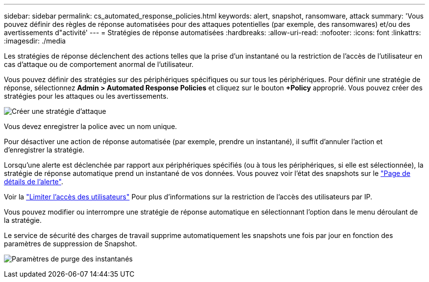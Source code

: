 ---
sidebar: sidebar 
permalink: cs_automated_response_policies.html 
keywords: alert, snapshot, ransomware, attack 
summary: 'Vous pouvez définir des règles de réponse automatisées pour des attaques potentielles (par exemple, des ransomwares) et/ou des avertissements d"activité' 
---
= Stratégies de réponse automatisées
:hardbreaks:
:allow-uri-read: 
:nofooter: 
:icons: font
:linkattrs: 
:imagesdir: ./media


[role="lead"]
Les stratégies de réponse déclenchent des actions telles que la prise d'un instantané ou la restriction de l'accès de l'utilisateur en cas d'attaque ou de comportement anormal de l'utilisateur.

Vous pouvez définir des stratégies sur des périphériques spécifiques ou sur tous les périphériques. Pour définir une stratégie de réponse, sélectionnez *Admin > Automated Response Policies* et cliquez sur le bouton *+Policy* approprié. Vous pouvez créer des stratégies pour les attaques ou les avertissements.

image:Automated_Response_Screenshot.png["Créer une stratégie d'attaque"]

Vous devez enregistrer la police avec un nom unique.

Pour désactiver une action de réponse automatisée (par exemple, prendre un instantané), il suffit d'annuler l'action et d'enregistrer la stratégie.

Lorsqu'une alerte est déclenchée par rapport aux périphériques spécifiés (ou à tous les périphériques, si elle est sélectionnée), la stratégie de réponse automatique prend un instantané de vos données. Vous pouvez voir l'état des snapshots sur le link:cs_alert_data.html#the-alert-details-page["Page de détails de l'alerte"].

Voir la link:cs_restrict_user_access.html["Limiter l'accès des utilisateurs"] Pour plus d'informations sur la restriction de l'accès des utilisateurs par IP.

Vous pouvez modifier ou interrompre une stratégie de réponse automatique en sélectionnant l'option dans le menu déroulant de la stratégie.

Le service de sécurité des charges de travail supprime automatiquement les snapshots une fois par jour en fonction des paramètres de suppression de Snapshot.

image:CloudSecure_SnapshotPurgeSettings.png["Paramètres de purge des instantanés"]
